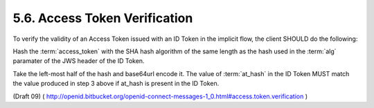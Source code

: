5.6.  Access Token Verification
------------------------------------------------

To verify the validity of an Access Token issued with an ID Token in the implicit flow, 
the client SHOULD do the following:

Hash the :term:`access_token` with the SHA hash algorithm of the same length 
as the hash used in the :term:`alg` paramater of the JWS header of the ID Token.

Take the left-most half of the hash and base64url encode it.
The value of :term:`at_hash` in the ID Token MUST match the value produced in step 3 above if at_hash is present in the ID Token.

(Draft 09)
( http://openid.bitbucket.org/openid-connect-messages-1_0.html#access.token.verification )
